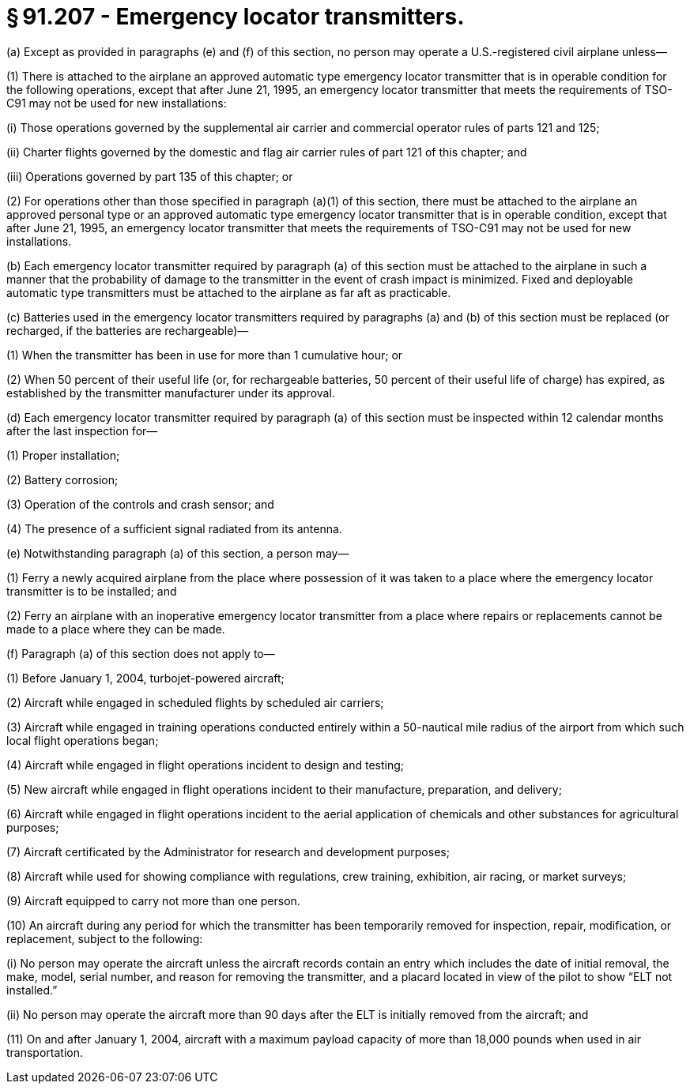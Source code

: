 # § 91.207 - Emergency locator transmitters.

(a) Except as provided in paragraphs (e) and (f) of this section, no person may operate a U.S.-registered civil airplane unless—

(1) There is attached to the airplane an approved automatic type emergency locator transmitter that is in operable condition for the following operations, except that after June 21, 1995, an emergency locator transmitter that meets the requirements of TSO-C91 may not be used for new installations:

(i) Those operations governed by the supplemental air carrier and commercial operator rules of parts 121 and 125;

(ii) Charter flights governed by the domestic and flag air carrier rules of part 121 of this chapter; and

(iii) Operations governed by part 135 of this chapter; or

(2) For operations other than those specified in paragraph (a)(1) of this section, there must be attached to the airplane an approved personal type or an approved automatic type emergency locator transmitter that is in operable condition, except that after June 21, 1995, an emergency locator transmitter that meets the requirements of TSO-C91 may not be used for new installations.

(b) Each emergency locator transmitter required by paragraph (a) of this section must be attached to the airplane in such a manner that the probability of damage to the transmitter in the event of crash impact is minimized. Fixed and deployable automatic type transmitters must be attached to the airplane as far aft as practicable.

(c) Batteries used in the emergency locator transmitters required by paragraphs (a) and (b) of this section must be replaced (or recharged, if the batteries are rechargeable)—

(1) When the transmitter has been in use for more than 1 cumulative hour; or

(2) When 50 percent of their useful life (or, for rechargeable batteries, 50 percent of their useful life of charge) has expired, as established by the transmitter manufacturer under its approval.

(d) Each emergency locator transmitter required by paragraph (a) of this section must be inspected within 12 calendar months after the last inspection for—

(1) Proper installation;

(2) Battery corrosion;

(3) Operation of the controls and crash sensor; and

(4) The presence of a sufficient signal radiated from its antenna.

(e) Notwithstanding paragraph (a) of this section, a person may—

(1) Ferry a newly acquired airplane from the place where possession of it was taken to a place where the emergency locator transmitter is to be installed; and

(2) Ferry an airplane with an inoperative emergency locator transmitter from a place where repairs or replacements cannot be made to a place where they can be made.

(f) Paragraph (a) of this section does not apply to—

(1) Before January 1, 2004, turbojet-powered aircraft;

(2) Aircraft while engaged in scheduled flights by scheduled air carriers;

(3) Aircraft while engaged in training operations conducted entirely within a 50-nautical mile radius of the airport from which such local flight operations began;

(4) Aircraft while engaged in flight operations incident to design and testing;

(5) New aircraft while engaged in flight operations incident to their manufacture, preparation, and delivery;

(6) Aircraft while engaged in flight operations incident to the aerial application of chemicals and other substances for agricultural purposes;

(7) Aircraft certificated by the Administrator for research and development purposes;

(8) Aircraft while used for showing compliance with regulations, crew training, exhibition, air racing, or market surveys;

(9) Aircraft equipped to carry not more than one person.

(10) An aircraft during any period for which the transmitter has been temporarily removed for inspection, repair, modification, or replacement, subject to the following:

(i) No person may operate the aircraft unless the aircraft records contain an entry which includes the date of initial removal, the make, model, serial number, and reason for removing the transmitter, and a placard located in view of the pilot to show “ELT not installed.”

(ii) No person may operate the aircraft more than 90 days after the ELT is initially removed from the aircraft; and

(11) On and after January 1, 2004, aircraft with a maximum payload capacity of more than 18,000 pounds when used in air transportation.

